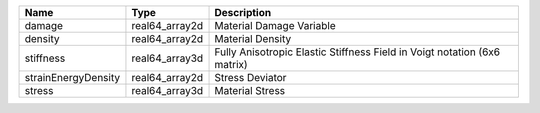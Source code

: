 

=================== ============== ======================================================================== 
Name                Type           Description                                                              
=================== ============== ======================================================================== 
damage              real64_array2d Material Damage Variable                                                 
density             real64_array2d Material Density                                                         
stiffness           real64_array3d Fully Anisotropic Elastic Stiffness Field in Voigt notation (6x6 matrix) 
strainEnergyDensity real64_array2d Stress Deviator                                                          
stress              real64_array3d Material Stress                                                          
=================== ============== ======================================================================== 


